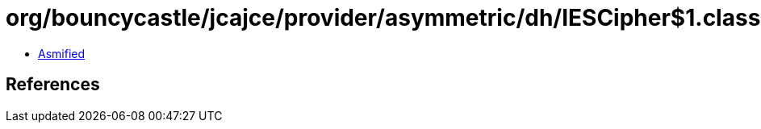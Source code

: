 = org/bouncycastle/jcajce/provider/asymmetric/dh/IESCipher$1.class

 - link:IESCipher$1-asmified.java[Asmified]

== References

